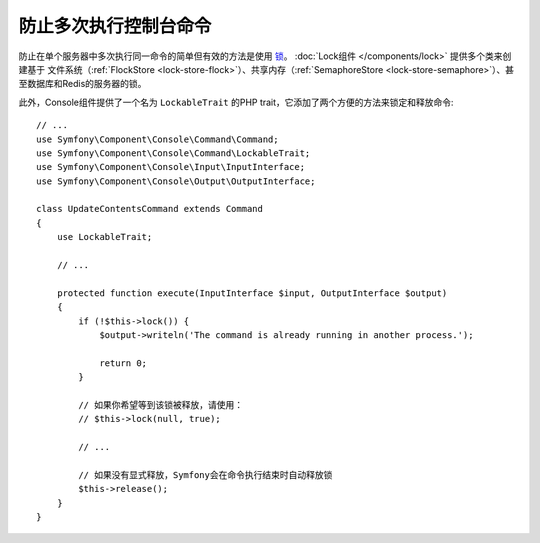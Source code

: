 防止多次执行控制台命令
================================================

防止在单个服务器中多次执行同一命令的简单但有效的方法是使用 `锁`_。
:doc:`Lock组件 </components/lock>` 提供多个类来创建基于
文件系统（:ref:`FlockStore <lock-store-flock>`）、共享内存（:ref:`SemaphoreStore <lock-store-semaphore>`）、甚至数据库和Redis的服务器的锁。

此外，Console组件提供了一个名为 ``LockableTrait`` 的PHP trait，它添加了两个方便的方法来锁定和释放命令::

    // ...
    use Symfony\Component\Console\Command\Command;
    use Symfony\Component\Console\Command\LockableTrait;
    use Symfony\Component\Console\Input\InputInterface;
    use Symfony\Component\Console\Output\OutputInterface;

    class UpdateContentsCommand extends Command
    {
        use LockableTrait;

        // ...

        protected function execute(InputInterface $input, OutputInterface $output)
        {
            if (!$this->lock()) {
                $output->writeln('The command is already running in another process.');

                return 0;
            }

            // 如果你希望等到该锁被释放，请使用：
            // $this->lock(null, true);

            // ...

            // 如果没有显式释放，Symfony会在命令执行结束时自动释放锁
            $this->release();
        }
    }

.. _`锁`: https://en.wikipedia.org/wiki/Lock_(computer_science)
